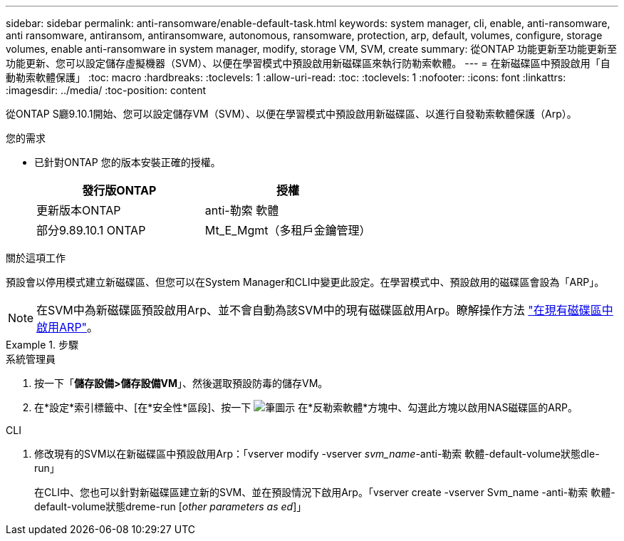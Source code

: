 ---
sidebar: sidebar 
permalink: anti-ransomware/enable-default-task.html 
keywords: system manager, cli, enable, anti-ransomware, anti ransomware, antiransom, antiransomware, autonomous, ransomware, protection, arp, default, volumes, configure, storage volumes, enable anti-ransomware in system manager, modify, storage VM, SVM, create 
summary: 從ONTAP 功能更新至功能更新至功能更新、您可以設定儲存虛擬機器（SVM）、以便在學習模式中預設啟用新磁碟區來執行防勒索軟體。 
---
= 在新磁碟區中預設啟用「自動勒索軟體保護」
:toc: macro
:hardbreaks:
:toclevels: 1
:allow-uri-read: 
:toc: 
:toclevels: 1
:nofooter: 
:icons: font
:linkattrs: 
:imagesdir: ../media/
:toc-position: content


[role="lead"]
從ONTAP S廳9.10.1開始、您可以設定儲存VM（SVM）、以便在學習模式中預設啟用新磁碟區、以進行自發勒索軟體保護（Arp）。

.您的需求
* 已針對ONTAP 您的版本安裝正確的授權。
+
[cols="2*"]
|===
| 發行版ONTAP | 授權 


 a| 
更新版本ONTAP
 a| 
anti-勒索 軟體



 a| 
部分9.89.10.1 ONTAP
 a| 
Mt_E_Mgmt（多租戶金鑰管理）

|===


.關於這項工作
預設會以停用模式建立新磁碟區、但您可以在System Manager和CLI中變更此設定。在學習模式中、預設啟用的磁碟區會設為「ARP」。

[NOTE]
====
在SVM中為新磁碟區預設啟用Arp、並不會自動為該SVM中的現有磁碟區啟用Arp。瞭解操作方法 link:enable-task.html["在現有磁碟區中啟用ARP"]。

====
.步驟
[role="tabbed-block"]
====
.系統管理員
--
. 按一下「*儲存設備>儲存設備VM*」、然後選取預設防毒的儲存VM。
. 在*設定*索引標籤中、[在*安全性*區段]、按一下 image:icon_pencil.gif["筆圖示"] 在*反勒索軟體*方塊中、勾選此方塊以啟用NAS磁碟區的ARP。


--
.CLI
--
. 修改現有的SVM以在新磁碟區中預設啟用Arp：「vserver modify -vserver _svm_name_-anti-勒索 軟體-default-volume狀態dle-run」
+
在CLI中、您也可以針對新磁碟區建立新的SVM、並在預設情況下啟用Arp。「vserver create -vserver Svm_name -anti-勒索 軟體-default-volume狀態dreme-run [_other parameters as ed_]」



--
====